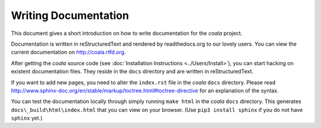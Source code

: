 Writing Documentation
=====================

This document gives a short introduction on how to write documentation
for the *coala* project.

Documentation is written in reStructuredText and rendered by readthedocs.org to
our lovely users. You can view the current documentation on
http://coala.rtfd.org.

After getting the *coala* source code (see :doc:`Installation
Instructions <../Users/Install>`), you can start hacking on
existent documentation files. They reside in the ``docs`` directory and
are written in reStructuredText.

If you want to add new pages, you need to alter the ``index.rst`` file
in the *coala* ``docs`` directory. Please read
http://www.sphinx-doc.org/en/stable/markup/toctree.html#toctree-directive
for an explanation of the syntax.

You can test the documentation locally through simply running
``make html`` in the *coala* ``docs`` directory. This generates
``docs\_build\html\index.html`` that you can view on your browser. (Use
``pip3 install sphinx`` if you do not have ``sphinx`` yet.)
